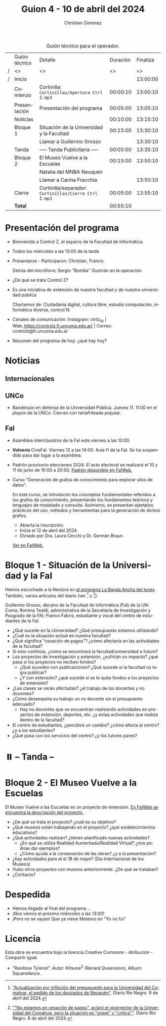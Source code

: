 #+title: Guion 4 - 10 de abril del 2024

#+HTML: <main>

#+caption: Guión técnico para el operador.
|   | Guión técnico | Detalle                                             | Duración | Finaliza |
| / | <>            | <>                                                  |       <> |       <> |
| / | Inicio        |                                                     |          | 13:00:00 |
|---+---------------+-----------------------------------------------------+----------+----------|
|   | Comienzo      | Cortinilla: =Cortinillas/Apertura Ctrl Z.mp3=         | 00:00:10 | 13:00:10 |
|   | Presentación  | Presentación del programa                           | 00:05:00 | 13:05:10 |
|---+---------------+-----------------------------------------------------+----------+----------|
|   | Noticias      |                                                     | 00:10:00 | 13:15:10 |
|---+---------------+-----------------------------------------------------+----------+----------|
|   | Bloque 1      | Situación de la Universidad y la Facultad           | 00:15:00 | 13:30:10 |
|   |               | \telephone{} Llamar a Guillermo Grosso                        |          | 13:30:10 |
|---+---------------+-----------------------------------------------------+----------+----------|
|   | \pausebutton{} Tanda      | ----- Tanda Publicitaria -----                      | 00:05:00 | 13:35:10 |
|---+---------------+-----------------------------------------------------+----------+----------|
|   | Bloque 2      | El Museo Vuelve a la Escuelas                       | 00:15:00 | 13:50:10 |
|   |               | \telephone{} Natalia del MNBA Neuquén               |          |          |
|   |               | \telephone{} Llamar a Carina Fracchia                         |          | 13:50:10 |
|---+---------------+-----------------------------------------------------+----------+----------|
|   | Cierre        | Cortinilla/separador: =Cortinillas/Cierre Ctrl Z.mp3= | 00:05:00 | 13:55:10 |
|---+---------------+-----------------------------------------------------+----------+----------|
|---+---------------+-----------------------------------------------------+----------+----------|
|   | *Total*         |                                                     | 00:55:10 |          |
#+TBLFM: @4$5..@13$5=$4 + @-1$5;T::@14$4='(apply '+ '(@4$4..@13$4));T

* Presentación del programa
- Bienvenida a Control Z, el espacio de la Facultad de Informática.
- Todos los miércoles a las 13:00 de la tarde
- Presentarse - Participaron: Christian, Franco.
  
  Detrás del micrófono: Sergio "Bomba" Guzmán en la operación.
  
- ¿De qué se trata Control Z?

- Es una iniciativa de extensión de nuestra facultad y de nuestra
  universidad pública
  
  Charlamos de: Ciudadanía digital, cultura libre, estudiá computación,
  informática diversa, control N.

- Canales de comunicación: Instagram: ctrlz_fai |
  Web:[[https://www.google.com/url?q=https://controlz.fi.uncoma.edu.ar/&sa=D&source=editors&ust=1710886972631607&usg=AOvVaw0Nd3amx84NFOIIJmebjzYD][ ]][[https://www.google.com/url?q=https://controlz.fi.uncoma.edu.ar/&sa=D&source=editors&ust=1710886972631851&usg=AOvVaw2WckiSK9W10CI0pP35EAyw][https://controlz.fi.uncoma.edu.ar/]] |
  Correo: controlz@fi.uncoma.edu.ar
- Resumen del programa de hoy: ¿qué hay hoy?

* Noticias
:PROPERTIES:
:CUSTOM_ID: h.wm4o5zhm93iq
:CLASS: c17
:END:
** Internacionales
** UNCo
- Banderazo en defensa de la Universidad Pública. Jueves 11. 11:00 en el playón de la UNCo. Cierran con tartafriteada popular.
  
** FaI

- Asamblea interclaustros de la FaI este viernes a las 13:00.

- *Volvería* CineFaI. Viernes 12 a las 14:00. Aula I1 de la FaI. Se ha suspendido para dar lugar a la asamblea.

- Padrón provisorio elecciones 2024. El acto electoral se realizará el 10 y 11 de junio de 10:00 a 20:00. [[https://www.fi.uncoma.edu.ar/index.php/novedades/padrones-provisorios-elecciones-2024/][Padrón disponible en FaIWeb.]]

- Curso "Generación de grafos de conocimiento para explorar silos de datos".

  En este curso, se introducen los conceptos fundamentales referidos a los grafos de conocimiento, presentando los fundamentos teóricos y lenguajes de modelado y consulta. Asimismo, se presentan ejemplos prácticos del uso, métodos y herramientas para la generación de dichos grafos.

  - Abierta la inscripción.
  - Inicia el 12 de abril del 2024.
  - Dictado por Dra. Laura Cecchi y Dr. Germán Braun.

  [[https://www.fi.uncoma.edu.ar/index.php/novedades/curso-generacion-de-grafos-de-conocimiento-para-explorar-silos-de-datos/][Ver en FaIWeb.]]

* Bloque 1 - Situación de la Universidad y la FaI
Hemos escuchado a la Rectora en [[https://radiocut.fm/radiostation/uncocalf/listen/2024/04/08/08/00/00/][el programa La Banda Ancha del lunes]]. También, varios artículos del diario (ver [1] y [2]).

Guillermo Grosso, decano de la Facultad de Informática (FaI) de la UNComa; Romina Tealdi, administrativa de la Secretaría de Investigación y Posgrado de la FAI; Franco Fabris, estudiante y vocal del centro de estudiantes de la FaI.

- ¿Qué sucede en la Universidad? ¿Qué presupuesto estamos utilizando?
- ¿Cuál es la situación actual en nuestra facultad?
- ¿Qué significa "cesación de pagos"? ¿cómo afectaría en las actividades de la facultad?
- Si esto continúa, ¿cómo se encontrará la facultad/universidad a futuro?
- Los proyectos de investigación y extensión, ¿sufrirán un impacto? ¿qué pasa si los proyectos no reciben fondos?
  - ¿Qué suceden con publicaciones? ¿Qué sucede si la facultad no logra publicar?
  - ¿Y con extensión? ¿qué sucede si se le quita fondos a los proyectos de extensión?

- ¿Las clases se verán afectadas? ¿el trabajo de los docentes y no docentes?
- ¿Cómo desempeña su trabajo un no docente sin el presupuesto adecuado?
  - Hay no docentes que se encuentran realizando actividades en proyectos de extensión, deportes, etc. ¿y estas actividades que realiza dentro de la facultad?
 
- El centro de estudiantes, ¿percibirá un cambio? ¿cómo afecta al centro? ¿y a los estudiantes?
- ¿Qué pasa con los servicios del centro? ¿y los tutores pares?

[1] [[https://www.rionegro.com.ar/politica/crisis-en-la-universidad-del-comahue-diputados-de-neuquen-piden-a-nacion-actualizar-el-presupuesto-3511068/]["Actualización por inflación del presupuesto para la Universidad del Comahue, el pedido de los diputados de Neuquén"]]. Diario Río Negro. 9 de abril del 2024.

[2] [[https://www.rionegro.com.ar/sociedad/no-estamos-en-cesacion-de-pagos-aclaro-el-vicerrector-de-la-universidad-del-comahue-la-situacion-es-grave-y-critica-3509087/][""No estamos en cesación de pagos", aclaró el vicerrector de la Universidad del Comahue, pero la situación es "grave" y "crítica""]]. Diario Río Negro. 8 de abril del 2024.

* ⏸️ -- Tanda --
* Bloque 2 - El Museo Vuelve a la Escuelas

El Museo Vuelve a las Escuelas es un proyecto de extensión. [[https://www.fi.uncoma.edu.ar/index.php/extension/proyectos-de-extension-vigentes/el-museo-vuelve-a-las-escuelas/][En FaIWeb se encuentra la descripción del proyecto.]]

- ¿De qué se trata el proyecto? ¿cuál es su objetivo?
- ¿Qué museos están trabajando en el proyecto? ¿qué establecimientos educativos?
- ¿Qué actividades realizan? ¿tienen planificado nuevas actividades?
  - ¿En qué se utiliza Realidad Aumentada/Realidad Virtual? ¿nos podrías dar ejemplos?
  - ¿Cómo ayuda a la consevación de las obras? ¿y a la presentación?
- ¿hay actividades para el el 18 de mayo? (Día Internacional de los Museos)
- Hubo otros proyectos con museos anteriormente. ¿De qué se trataban?
- ¿Contacto?

* Despedida
- Hemos llegado al final del programa ...
- ¡Nos vemos el próximo miércoles a las 13:00!
- ¡Pero no se vayan! Que ya viene Meteoro en "Yo no fui"

* Licencia
Esta obra se encuentra bajo la licencia Creative Commons - Atribución - Compartir Igual.

- "Ranibow Tylenol". Autor: Kitsune^{2} (Renard Queenston), Album: Squaredance.

#+HTML: </main>

* Meta     :noexport:

# ----------------------------------------------------------------------
#+SUBTITLE:
#+AUTHOR: Christian Gimenez
#+EMAIL:
#+DESCRIPTION: 
#+KEYWORDS: 
#+COLUMNS: %40ITEM(Task) %17Effort(Estimated Effort){:} %CLOCKSUM

#+STARTUP: inlineimages hidestars content hideblocks entitiespretty
#+STARTUP: indent fninline latexpreview

#+OPTIONS: H:3 num:t toc:t \n:nil @:t ::t |:t ^:{} -:t f:t *:t <:t
#+OPTIONS: TeX:t LaTeX:t skip:nil d:nil todo:t pri:nil tags:not-in-toc
#+OPTIONS: tex:imagemagick

#+TODO: TODO(t!) CURRENT(c!) PAUSED(p!) | DONE(d!) CANCELED(C!@)

# -- Export
#+LANGUAGE: es
#+EXPORT_SELECT_TAGS: export
#+EXPORT_EXCLUDE_TAGS: noexport
# #+export_file_name: 

# -- HTML Export
#+INFOJS_OPT: view:info toc:t ftoc:t ltoc:t mouse:underline buttons:t path:libs/org-info.js
#+XSLT:

# -- For ox-twbs or HTML Export
# #+HTML_HEAD: <link href="libs/bootstrap.min.css" rel="stylesheet">
# -- -- LaTeX-CSS
# #+HTML_HEAD: <link href="css/style-org.css" rel="stylesheet">

# #+HTML_HEAD: <script src="libs/jquery.min.js"></script> 
# #+HTML_HEAD: <script src="libs/bootstrap.min.js"></script>

#+HTML_HEAD_EXTRA: <link href="../css/guiones-2024.css" rel="stylesheet">

# -- LaTeX Export
# #+LATEX_CLASS: article
#+latex_compiler: lualatex
# #+latex_class_options: [12pt, twoside]

#+latex_header: \usepackage{csquotes}
# #+latex_header: \usepackage[spanish]{babel}
# #+latex_header: \usepackage[margin=2cm]{geometry}
# #+latex_header: \usepackage{fontspec}
#+latex_header: \usepackage{emoji}
# -- biblatex
#+latex_header: \usepackage[backend=biber, style=alphabetic, backref=true]{biblatex}
#+latex_header: \addbibresource{tangled/biblio.bib}
# -- -- Tikz
# #+LATEX_HEADER: \usepackage{tikz}
# #+LATEX_HEADER: \usetikzlibrary{arrows.meta}
# #+LATEX_HEADER: \usetikzlibrary{decorations}
# #+LATEX_HEADER: \usetikzlibrary{decorations.pathmorphing}
# #+LATEX_HEADER: \usetikzlibrary{shapes.geometric}
# #+LATEX_HEADER: \usetikzlibrary{shapes.symbols}
# #+LATEX_HEADER: \usetikzlibrary{positioning}
# #+LATEX_HEADER: \usetikzlibrary{trees}

# #+LATEX_HEADER_EXTRA:

# --  Info Export
#+TEXINFO_DIR_CATEGORY: A category
#+TEXINFO_DIR_TITLE: Guiones: (Guion)
#+TEXINFO_DIR_DESC: One line description.
#+TEXINFO_PRINTED_TITLE: Guiones
#+TEXINFO_FILENAME: Guion.info


# Local Variables:
# org-hide-emphasis-markers: t
# org-use-sub-superscripts: "{}"
# fill-column: 80
# visual-line-fringe-indicators: t
# ispell-local-dictionary: "british"
# org-latex-default-figure-position: "tbp"
# End:
